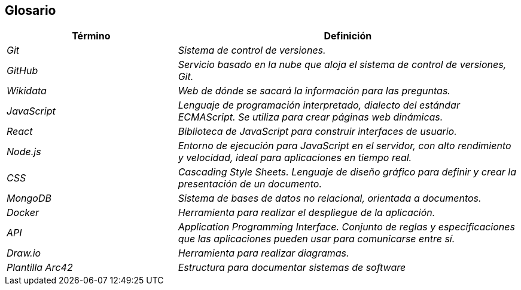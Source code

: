 ifndef::imagesdir[:imagesdir: ../images]

[[section-glossary]]
== Glosario


[cols="e,2e" options="header"]
|===
|Término | Definición

| Git
| Sistema de control de versiones.

| GitHub
| Servicio basado en la nube que aloja el sistema de control de versiones, Git.

| Wikidata
| Web de dónde se sacará la información para las preguntas.

| JavaScript
| Lenguaje de programación interpretado, dialecto del estándar ECMAScript. Se utiliza para crear páginas web dinámicas.

| React
| Biblioteca de JavaScript para construir interfaces de usuario.

| Node.js
| Entorno de ejecución para JavaScript en el servidor, con alto rendimiento y velocidad, ideal para aplicaciones en tiempo real.

| CSS
| Cascading Style Sheets. Lenguaje de diseño gráfico para definir y crear la presentación de un documento.

| MongoDB
| Sistema de bases de datos no relacional, orientada a documentos.

| Docker
| Herramienta para realizar el despliegue de la aplicación.

| API
| Application Programming Interface. Conjunto de reglas y especificaciones que las aplicaciones pueden usar para comunicarse entre sí.

| Draw.io
| Herramienta para realizar diagramas.

| Plantilla Arc42
| Estructura para documentar sistemas de software
|===

